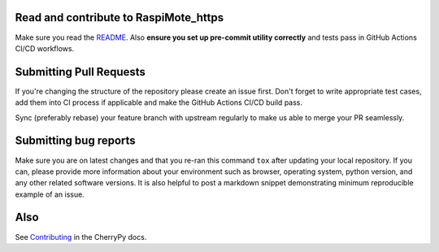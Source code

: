 Read and contribute to RaspiMote_https
------------------------------

Make sure you read the `README
<https://github.com/cherrypy/raspimote_https/blob/master/README.rst>`_.
Also **ensure you set up pre-commit utility correctly** and
tests pass in GitHub Actions CI/CD workflows.

Submitting Pull Requests
------------------------
If you're changing the structure of the repository please create an issue
first. Don't forget to write appropriate test cases, add them into CI process
if applicable and make the GitHub Actions CI/CD build pass.

Sync (preferably rebase) your feature branch with upstream regularly to make
us able to merge your PR seamlessly.

Submitting bug reports
----------------------

Make sure you are on latest changes and that you re-ran this command ``tox``
after updating your local repository. If you can, please provide more
information about your environment such as browser, operating system,
python version, and any other related software versions. It is also helpful to
post a markdown snippet demonstrating minimum reproducible example of an issue.

Also
----
See `Contributing <https://docs.cherrypy.org/en/latest/contribute.html>`_ in
the CherryPy docs.
